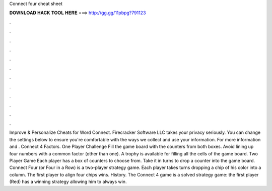 Connect four cheat sheet

𝐃𝐎𝐖𝐍𝐋𝐎𝐀𝐃 𝐇𝐀𝐂𝐊 𝐓𝐎𝐎𝐋 𝐇𝐄𝐑𝐄 ===> http://gg.gg/11pbpg?791123

.

.

.

.

.

.

.

.

.

.

.

.

Improve & Personalize Cheats for Word Connect. Firecracker Software LLC takes your privacy seriously. You can change the settings below to ensure you're comfortable with the ways we collect and use your information. For more information and . Connect 4 Factors. One Player Challenge Fill the game board with the counters from both boxes. Avoid lining up four numbers with a common factor (other than one). A trophy is available for filling all the cells of the game board. Two Player Game Each player has a box of counters to choose from. Take it in turns to drop a counter into the game board. Connect Four (or Four in a Row) is a two-player strategy game. Each player takes turns dropping a chip of his color into a column. The first player to align four chips wins. History. The Connect 4 game is a solved strategy game: the first player (Red) has a winning strategy allowing him to always win.